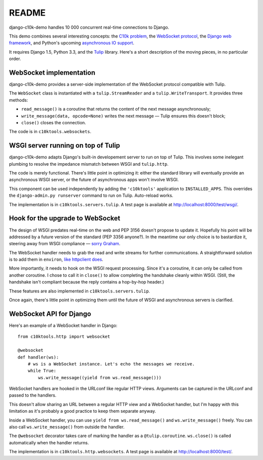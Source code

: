 README
======

django-c10k-demo handles 10 000 concurrent real-time connections to Django.

This demo combines several interesting concepts: the `C10k problem`_, the
`WebSocket protocol`_, the `Django web framework`_, and Python's upcoming
`asynchronous IO support`_.

It requires Django 1.5, Python 3.3, and the `Tulip`_ library. Here's a short
description of the moving pieces, in no particular order.

.. _C10k problem: http://en.wikipedia.org/wiki/C10k_problem
.. _WebSocket protocol: http://tools.ietf.org/html/rfc6455
.. _Django web framework: https://www.djangoproject.com/
.. _asynchronous IO support: http://www.python.org/dev/peps/pep-3156/
.. _Tulip: http://code.google.com/p/tulip/

WebSocket implementation
------------------------

django-c10k-demo provides a server-side implementation of the WebSocket
protocol compatible with Tulip.

The ``WebSocket`` class is instantiated with a ``tulip.StreamReader`` and a
``tulip.WriteTransport``. It provides three methods:

- ``read_message()`` is a coroutine that returns the content of the next
  message asynchronously;
- ``write_message(data, opcode=None)`` writes the next message — Tulip ensures
  this doesn't block;
- ``close()`` closes the connection.

The code is in ``c10ktools.websockets``.

WSGI server running on top of Tulip
-----------------------------------

django-c10k-demo adapts Django's built-in developement server to run on top of
Tulip. This involves some inelegant plumbing to resolve the impedance mismatch
between WSGI and ``tulip.http``.

The code is merely functional. There's little point in optimizing it: either
the standard library will eventually provide an asynchronous WSGI server, or
the future of asynchronous apps won't involve WSGI.

This component can be used independently by adding the ``'c10ktools'``
application to ``INSTALLED_APPS``. This overrides the ``django-admin.py
runserver`` command to run on Tulip. Auto-reload works.

The implementation is in ``c10ktools.servers.tulip``. A test page is available
at http://localhost:8000/test/wsgi/.

Hook for the upgrade to WebSocket
---------------------------------

The design of WSGI predates real-time on the web and PEP 3156 doesn't propose
to update it. Hopefully his point will be addressed by a future version of the
standard (PEP 3356 anyone?). In the meantime our only choice is to bastardize
it, steering away from WSGI compliance — `sorry Graham`_.

The WebSocket handler needs to grab the read and write streams for further
communications. A straightforward solution is to add them in ``environ``,
`like httpclient does`_.

More importantly, it needs to hook on the WSGI request processing. Since it's
a coroutine, it can only be called from another coroutine. I chose to call it
in ``close()`` to allow completing the handshake cleanly within WSGI. (Still,
the handshake isn't compliant because the reply contains a hop-by-hop header.)

These features are also implemented in ``c10ktools.servers.tulip``.

Once again, there's little point in optimizing them until the future of WSGI
and asynchronous servers is clarified.

.. _sorry Graham: https://twitter.com/GrahamDumpleton/status/316315348049752064
.. _like httpclient does: https://github.com/fafhrd91/httpclient/blob/master/httpclient/server.py

WebSocket API for Django
------------------------

Here's an example of a WebSocket handler in Django::

    from c10ktools.http import websocket

    @websocket
    def handler(ws):
        # ws is a WebSocket instance. Let's echo the messages we receive.
        while True:
            ws.write_message((yield from ws.read_message()))

WebSocket handlers are hooked in the URLconf like regular HTTP views.
Arguments can be captured in the URLconf and passed to the handlers.

This doesn't allow sharing an URL between a regular HTTP view and a WebSocket
handler, but I'm happy with this limitation as it's probably a good practice
to keep them separate anyway.

Inside a WebSocket handler, you can use ``yield from ws.read_message()`` and
``ws.write_message()`` freely. You can also call ``ws.write_message()`` from
outside the handler.

The ``@websocket`` decorator takes care of marking the handler as a
``@tulip.coroutine``. ``ws.close()`` is called automatically when the handler
returns.

The implementation is in ``c10ktools.http.websockets``. A test page is
available at http://localhost:8000/test/.
